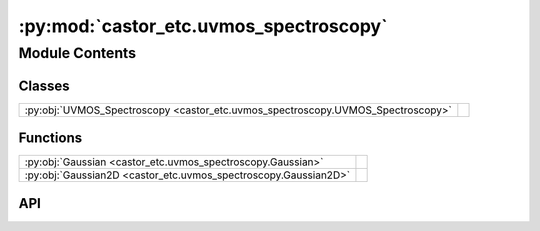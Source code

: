 :py:mod:`castor_etc.uvmos_spectroscopy`
=======================================

.. py:module:: castor_etc.uvmos_spectroscopy

.. autodoc2-docstring:: castor_etc.uvmos_spectroscopy
   :allowtitles:

Module Contents
---------------

Classes
~~~~~~~

.. list-table::
   :class: autosummary longtable
   :align: left

   * - :py:obj:`UVMOS_Spectroscopy <castor_etc.uvmos_spectroscopy.UVMOS_Spectroscopy>`
     - .. autodoc2-docstring:: castor_etc.uvmos_spectroscopy.UVMOS_Spectroscopy
          :summary:

Functions
~~~~~~~~~

.. list-table::
   :class: autosummary longtable
   :align: left

   * - :py:obj:`Gaussian <castor_etc.uvmos_spectroscopy.Gaussian>`
     - .. autodoc2-docstring:: castor_etc.uvmos_spectroscopy.Gaussian
          :summary:
   * - :py:obj:`Gaussian2D <castor_etc.uvmos_spectroscopy.Gaussian2D>`
     - .. autodoc2-docstring:: castor_etc.uvmos_spectroscopy.Gaussian2D
          :summary:

API
~~~

.. py:function:: Gaussian(x, x0, sigma, a)
   :canonical: castor_etc.uvmos_spectroscopy.Gaussian

   .. autodoc2-docstring:: castor_etc.uvmos_spectroscopy.Gaussian

.. py:function:: Gaussian2D(x, y, sigma, a=1, x0=0, y0=0)
   :canonical: castor_etc.uvmos_spectroscopy.Gaussian2D

   .. autodoc2-docstring:: castor_etc.uvmos_spectroscopy.Gaussian2D

.. py:class:: UVMOS_Spectroscopy(TelescopeObj, SourceObj, BackgroundObj)
   :canonical: castor_etc.uvmos_spectroscopy.UVMOS_Spectroscopy

   .. autodoc2-docstring:: castor_etc.uvmos_spectroscopy.UVMOS_Spectroscopy

   .. rubric:: Initialization

   .. autodoc2-docstring:: castor_etc.uvmos_spectroscopy.UVMOS_Spectroscopy.__init__

   .. py:method:: specify_slit(slit_width=0.214 * u.arcsec, slit_height=1 * u.arcsec)
      :canonical: castor_etc.uvmos_spectroscopy.UVMOS_Spectroscopy.specify_slit

      .. autodoc2-docstring:: castor_etc.uvmos_spectroscopy.UVMOS_Spectroscopy.specify_slit

   .. py:method:: show_slit()
      :canonical: castor_etc.uvmos_spectroscopy.UVMOS_Spectroscopy.show_slit

      .. autodoc2-docstring:: castor_etc.uvmos_spectroscopy.UVMOS_Spectroscopy.show_slit

   .. py:method:: _calc_slit_transmission(print_transmission_fact=False)
      :canonical: castor_etc.uvmos_spectroscopy.UVMOS_Spectroscopy._calc_slit_transmission

      .. autodoc2-docstring:: castor_etc.uvmos_spectroscopy.UVMOS_Spectroscopy._calc_slit_transmission

   .. py:method:: calc_source_pix_weights()
      :canonical: castor_etc.uvmos_spectroscopy.UVMOS_Spectroscopy.calc_source_pix_weights

      .. autodoc2-docstring:: castor_etc.uvmos_spectroscopy.UVMOS_Spectroscopy.calc_source_pix_weights

   .. py:method:: show_source_pix_weights()
      :canonical: castor_etc.uvmos_spectroscopy.UVMOS_Spectroscopy.show_source_pix_weights

      .. autodoc2-docstring:: castor_etc.uvmos_spectroscopy.UVMOS_Spectroscopy.show_source_pix_weights

   .. py:method:: show_slit_image(wave)
      :canonical: castor_etc.uvmos_spectroscopy.UVMOS_Spectroscopy.show_slit_image

      .. autodoc2-docstring:: castor_etc.uvmos_spectroscopy.UVMOS_Spectroscopy.show_slit_image

   .. py:method:: _extraction(detector, pix_waves, extraction_width, extraction_lowerlim, extraction_upperlim)
      :canonical: castor_etc.uvmos_spectroscopy.UVMOS_Spectroscopy._extraction

      .. autodoc2-docstring:: castor_etc.uvmos_spectroscopy.UVMOS_Spectroscopy._extraction

   .. py:method:: _getTransmission(x)
      :canonical: castor_etc.uvmos_spectroscopy.UVMOS_Spectroscopy._getTransmission

      .. autodoc2-docstring:: castor_etc.uvmos_spectroscopy.UVMOS_Spectroscopy._getTransmission

   .. py:method:: _getDispersion(x)
      :canonical: castor_etc.uvmos_spectroscopy.UVMOS_Spectroscopy._getDispersion

      .. autodoc2-docstring:: castor_etc.uvmos_spectroscopy.UVMOS_Spectroscopy._getDispersion

   .. py:method:: showTransmission()
      :canonical: castor_etc.uvmos_spectroscopy.UVMOS_Spectroscopy.showTransmission

      .. autodoc2-docstring:: castor_etc.uvmos_spectroscopy.UVMOS_Spectroscopy.showTransmission

   .. py:method:: _calc_sigmaPix(dispersion)
      :canonical: castor_etc.uvmos_spectroscopy.UVMOS_Spectroscopy._calc_sigmaPix

      .. autodoc2-docstring:: castor_etc.uvmos_spectroscopy.UVMOS_Spectroscopy._calc_sigmaPix

   .. py:method:: _calc_sigmaPSF(dispersion)
      :canonical: castor_etc.uvmos_spectroscopy.UVMOS_Spectroscopy._calc_sigmaPSF

      .. autodoc2-docstring:: castor_etc.uvmos_spectroscopy.UVMOS_Spectroscopy._calc_sigmaPSF

   .. py:method:: _calcR(x, disp)
      :canonical: castor_etc.uvmos_spectroscopy.UVMOS_Spectroscopy._calcR

      .. autodoc2-docstring:: castor_etc.uvmos_spectroscopy.UVMOS_Spectroscopy._calcR

   .. py:method:: showResolvingPower()
      :canonical: castor_etc.uvmos_spectroscopy.UVMOS_Spectroscopy.showResolvingPower

      .. autodoc2-docstring:: castor_etc.uvmos_spectroscopy.UVMOS_Spectroscopy.showResolvingPower

   .. py:method:: calc_source_CASTORSpectrum(extraction_width=int(1), extraction_lowerlim=0, extraction_upperlim='max')
      :canonical: castor_etc.uvmos_spectroscopy.UVMOS_Spectroscopy.calc_source_CASTORSpectrum

      .. autodoc2-docstring:: castor_etc.uvmos_spectroscopy.UVMOS_Spectroscopy.calc_source_CASTORSpectrum

   .. py:method:: calc_background_CASTORSpectrum(extraction_width=int(1), extraction_lowerlim=0, extraction_upperlim='max')
      :canonical: castor_etc.uvmos_spectroscopy.UVMOS_Spectroscopy.calc_background_CASTORSpectrum

      .. autodoc2-docstring:: castor_etc.uvmos_spectroscopy.UVMOS_Spectroscopy.calc_background_CASTORSpectrum

   .. py:method:: calc_snr_from_t(t, wave, nread=1)
      :canonical: castor_etc.uvmos_spectroscopy.UVMOS_Spectroscopy.calc_snr_from_t

      .. autodoc2-docstring:: castor_etc.uvmos_spectroscopy.UVMOS_Spectroscopy.calc_snr_from_t

   .. py:method:: calc_t_from_snr(snr, wave, nread=1)
      :canonical: castor_etc.uvmos_spectroscopy.UVMOS_Spectroscopy.calc_t_from_snr

      .. autodoc2-docstring:: castor_etc.uvmos_spectroscopy.UVMOS_Spectroscopy.calc_t_from_snr
